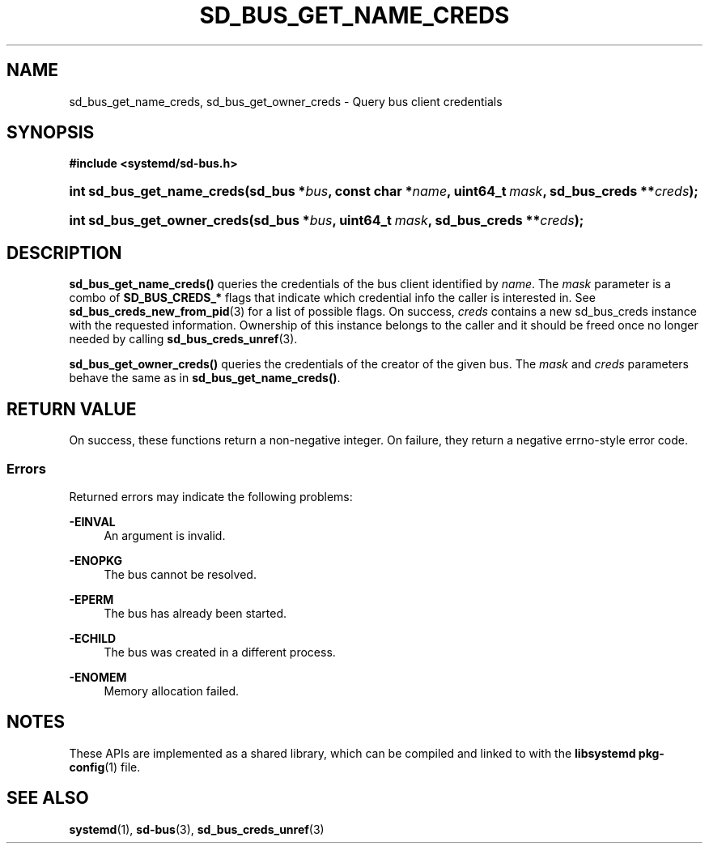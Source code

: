 '\" t
.TH "SD_BUS_GET_NAME_CREDS" "3" "" "systemd 249" "sd_bus_get_name_creds"
.\" -----------------------------------------------------------------
.\" * Define some portability stuff
.\" -----------------------------------------------------------------
.\" ~~~~~~~~~~~~~~~~~~~~~~~~~~~~~~~~~~~~~~~~~~~~~~~~~~~~~~~~~~~~~~~~~
.\" http://bugs.debian.org/507673
.\" http://lists.gnu.org/archive/html/groff/2009-02/msg00013.html
.\" ~~~~~~~~~~~~~~~~~~~~~~~~~~~~~~~~~~~~~~~~~~~~~~~~~~~~~~~~~~~~~~~~~
.ie \n(.g .ds Aq \(aq
.el       .ds Aq '
.\" -----------------------------------------------------------------
.\" * set default formatting
.\" -----------------------------------------------------------------
.\" disable hyphenation
.nh
.\" disable justification (adjust text to left margin only)
.ad l
.\" -----------------------------------------------------------------
.\" * MAIN CONTENT STARTS HERE *
.\" -----------------------------------------------------------------
.SH "NAME"
sd_bus_get_name_creds, sd_bus_get_owner_creds \- Query bus client credentials
.SH "SYNOPSIS"
.sp
.ft B
.nf
#include <systemd/sd\-bus\&.h>
.fi
.ft
.HP \w'int\ sd_bus_get_name_creds('u
.BI "int sd_bus_get_name_creds(sd_bus\ *" "bus" ", const\ char\ *" "name" ", uint64_t\ " "mask" ", sd_bus_creds\ **" "creds" ");"
.HP \w'int\ sd_bus_get_owner_creds('u
.BI "int sd_bus_get_owner_creds(sd_bus\ *" "bus" ", uint64_t\ " "mask" ", sd_bus_creds\ **" "creds" ");"
.SH "DESCRIPTION"
.PP
\fBsd_bus_get_name_creds()\fR
queries the credentials of the bus client identified by
\fIname\fR\&. The
\fImask\fR
parameter is a combo of
\fBSD_BUS_CREDS_*\fR
flags that indicate which credential info the caller is interested in\&. See
\fBsd_bus_creds_new_from_pid\fR(3)
for a list of possible flags\&. On success,
\fIcreds\fR
contains a new
sd_bus_creds
instance with the requested information\&. Ownership of this instance belongs to the caller and it should be freed once no longer needed by calling
\fBsd_bus_creds_unref\fR(3)\&.
.PP
\fBsd_bus_get_owner_creds()\fR
queries the credentials of the creator of the given bus\&. The
\fImask\fR
and
\fIcreds\fR
parameters behave the same as in
\fBsd_bus_get_name_creds()\fR\&.
.SH "RETURN VALUE"
.PP
On success, these functions return a non\-negative integer\&. On failure, they return a negative errno\-style error code\&.
.SS "Errors"
.PP
Returned errors may indicate the following problems:
.PP
\fB\-EINVAL\fR
.RS 4
An argument is invalid\&.
.RE
.PP
\fB\-ENOPKG\fR
.RS 4
The bus cannot be resolved\&.
.RE
.PP
\fB\-EPERM\fR
.RS 4
The bus has already been started\&.
.RE
.PP
\fB\-ECHILD\fR
.RS 4
The bus was created in a different process\&.
.RE
.PP
\fB\-ENOMEM\fR
.RS 4
Memory allocation failed\&.
.RE
.SH "NOTES"
.PP
These APIs are implemented as a shared library, which can be compiled and linked to with the
\fBlibsystemd\fR\ \&\fBpkg-config\fR(1)
file\&.
.SH "SEE ALSO"
.PP
\fBsystemd\fR(1),
\fBsd-bus\fR(3),
\fBsd_bus_creds_unref\fR(3)
